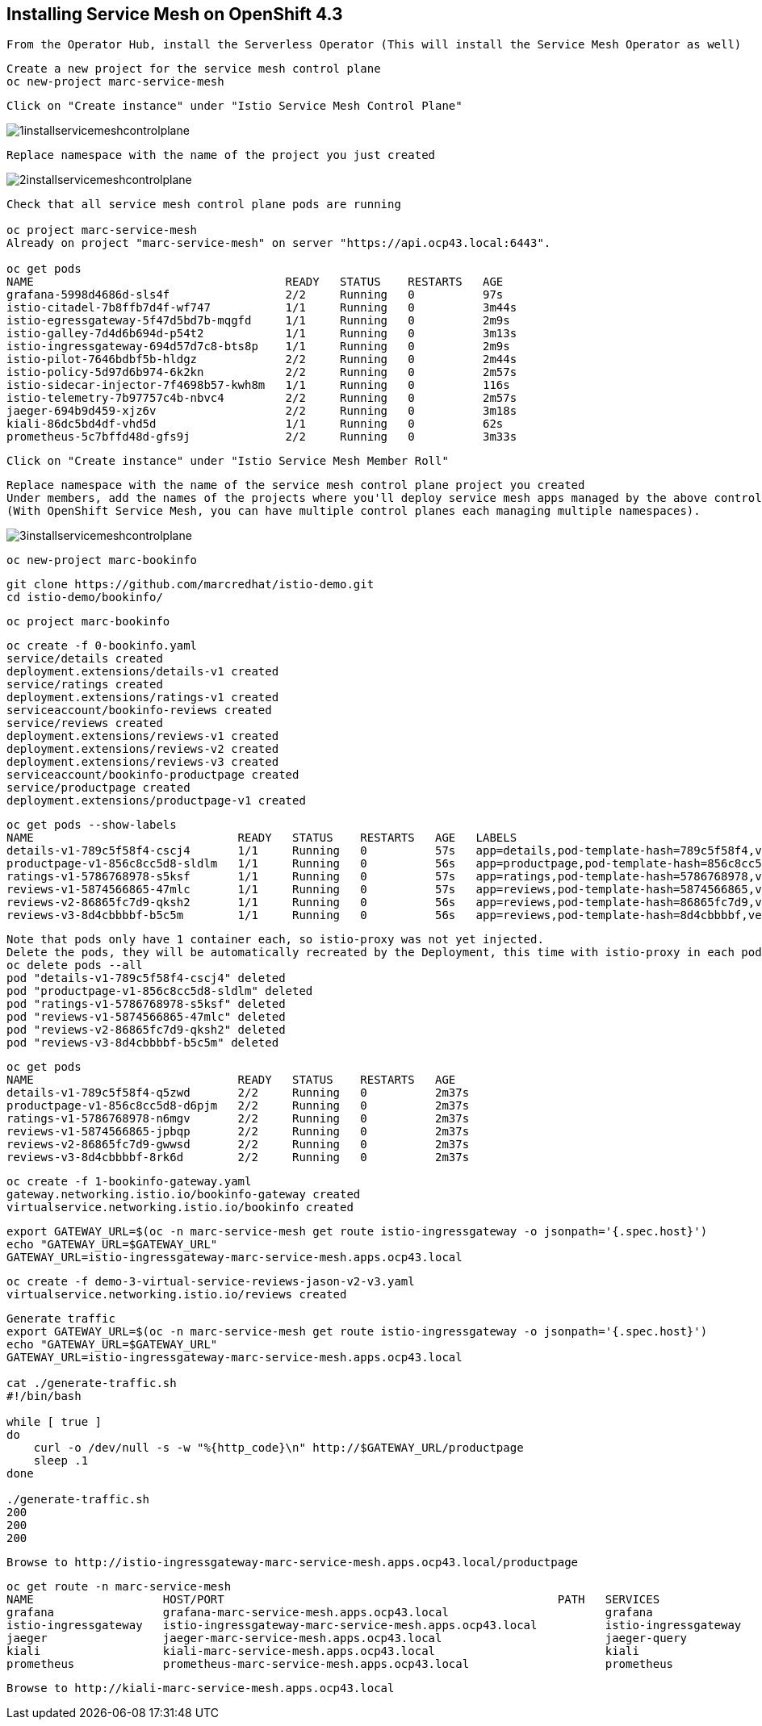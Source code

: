 
== Installing Service Mesh on OpenShift 4.3


----
From the Operator Hub, install the Serverless Operator (This will install the Service Mesh Operator as well)
----


----
Create a new project for the service mesh control plane
oc new-project marc-service-mesh
----

----
Click on "Create instance" under "Istio Service Mesh Control Plane"
----

image:../images/1installservicemeshcontrolplane.png[title="Install control plane"]

----
Replace namespace with the name of the project you just created
----

image:../images/2installservicemeshcontrolplane.png[title="Install control plane"]


----
Check that all service mesh control plane pods are running 

oc project marc-service-mesh
Already on project "marc-service-mesh" on server "https://api.ocp43.local:6443".

oc get pods
NAME                                     READY   STATUS    RESTARTS   AGE
grafana-5998d4686d-sls4f                 2/2     Running   0          97s
istio-citadel-7b8ffb7d4f-wf747           1/1     Running   0          3m44s
istio-egressgateway-5f47d5bd7b-mqgfd     1/1     Running   0          2m9s
istio-galley-7d4d6b694d-p54t2            1/1     Running   0          3m13s
istio-ingressgateway-694d57d7c8-bts8p    1/1     Running   0          2m9s
istio-pilot-7646bdbf5b-hldgz             2/2     Running   0          2m44s
istio-policy-5d97d6b974-6k2kn            2/2     Running   0          2m57s
istio-sidecar-injector-7f4698b57-kwh8m   1/1     Running   0          116s
istio-telemetry-7b97757c4b-nbvc4         2/2     Running   0          2m57s
jaeger-694b9d459-xjz6v                   2/2     Running   0          3m18s
kiali-86dc5bd4df-vhd5d                   1/1     Running   0          62s
prometheus-5c7bffd48d-gfs9j              2/2     Running   0          3m33s
----

----
Click on "Create instance" under "Istio Service Mesh Member Roll"
----

----
Replace namespace with the name of the service mesh control plane project you created
Under members, add the names of the projects where you'll deploy service mesh apps managed by the above control plane.
(With OpenShift Service Mesh, you can have multiple control planes each managing multiple namespaces).
----

image:../images/3installservicemeshcontrolplane.png[title="Install control plane"]


----
oc new-project marc-bookinfo
----


----
git clone https://github.com/marcredhat/istio-demo.git
cd istio-demo/bookinfo/
----


----
oc project marc-bookinfo
----

----
oc create -f 0-bookinfo.yaml
service/details created
deployment.extensions/details-v1 created
service/ratings created
deployment.extensions/ratings-v1 created
serviceaccount/bookinfo-reviews created
service/reviews created
deployment.extensions/reviews-v1 created
deployment.extensions/reviews-v2 created
deployment.extensions/reviews-v3 created
serviceaccount/bookinfo-productpage created
service/productpage created
deployment.extensions/productpage-v1 created
----


----
oc get pods --show-labels
NAME                              READY   STATUS    RESTARTS   AGE   LABELS
details-v1-789c5f58f4-cscj4       1/1     Running   0          57s   app=details,pod-template-hash=789c5f58f4,version=v1
productpage-v1-856c8cc5d8-sldlm   1/1     Running   0          56s   app=productpage,pod-template-hash=856c8cc5d8,version=v1
ratings-v1-5786768978-s5ksf       1/1     Running   0          57s   app=ratings,pod-template-hash=5786768978,version=v1
reviews-v1-5874566865-47mlc       1/1     Running   0          57s   app=reviews,pod-template-hash=5874566865,version=v1
reviews-v2-86865fc7d9-qksh2       1/1     Running   0          56s   app=reviews,pod-template-hash=86865fc7d9,version=v2
reviews-v3-8d4cbbbbf-b5c5m        1/1     Running   0          56s   app=reviews,pod-template-hash=8d4cbbbbf,version=v3
----

----
Note that pods only have 1 container each, so istio-proxy was not yet injected.
Delete the pods, they will be automatically recreated by the Deployment, this time with istio-proxy in each pod.
oc delete pods --all
pod "details-v1-789c5f58f4-cscj4" deleted
pod "productpage-v1-856c8cc5d8-sldlm" deleted
pod "ratings-v1-5786768978-s5ksf" deleted
pod "reviews-v1-5874566865-47mlc" deleted
pod "reviews-v2-86865fc7d9-qksh2" deleted
pod "reviews-v3-8d4cbbbbf-b5c5m" deleted
----


----
oc get pods
NAME                              READY   STATUS    RESTARTS   AGE
details-v1-789c5f58f4-q5zwd       2/2     Running   0          2m37s
productpage-v1-856c8cc5d8-d6pjm   2/2     Running   0          2m37s
ratings-v1-5786768978-n6mgv       2/2     Running   0          2m37s
reviews-v1-5874566865-jpbqp       2/2     Running   0          2m37s
reviews-v2-86865fc7d9-gwwsd       2/2     Running   0          2m37s
reviews-v3-8d4cbbbbf-8rk6d        2/2     Running   0          2m37s
----


----
oc create -f 1-bookinfo-gateway.yaml
gateway.networking.istio.io/bookinfo-gateway created
virtualservice.networking.istio.io/bookinfo created
----


----
export GATEWAY_URL=$(oc -n marc-service-mesh get route istio-ingressgateway -o jsonpath='{.spec.host}')
echo "GATEWAY_URL=$GATEWAY_URL"
GATEWAY_URL=istio-ingressgateway-marc-service-mesh.apps.ocp43.local
----


----
oc create -f demo-3-virtual-service-reviews-jason-v2-v3.yaml
virtualservice.networking.istio.io/reviews created
----


----
Generate traffic
export GATEWAY_URL=$(oc -n marc-service-mesh get route istio-ingressgateway -o jsonpath='{.spec.host}')
echo "GATEWAY_URL=$GATEWAY_URL"
GATEWAY_URL=istio-ingressgateway-marc-service-mesh.apps.ocp43.local

cat ./generate-traffic.sh
#!/bin/bash

while [ true ]
do
    curl -o /dev/null -s -w "%{http_code}\n" http://$GATEWAY_URL/productpage
    sleep .1
done

./generate-traffic.sh
200
200
200
----


----
Browse to http://istio-ingressgateway-marc-service-mesh.apps.ocp43.local/productpage
----


----
oc get route -n marc-service-mesh
NAME                   HOST/PORT                                                 PATH   SERVICES               PORT    TERMINATION   WILDCARD
grafana                grafana-marc-service-mesh.apps.ocp43.local                       grafana                <all>   reencrypt     None
istio-ingressgateway   istio-ingressgateway-marc-service-mesh.apps.ocp43.local          istio-ingressgateway   8080                  None
jaeger                 jaeger-marc-service-mesh.apps.ocp43.local                        jaeger-query           <all>   reencrypt     None
kiali                  kiali-marc-service-mesh.apps.ocp43.local                         kiali                  <all>   reencrypt     None
prometheus             prometheus-marc-service-mesh.apps.ocp43.local                    prometheus             <all>   reencrypt     None
----



----
Browse to http://kiali-marc-service-mesh.apps.ocp43.local
----

